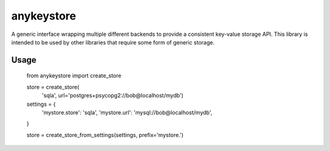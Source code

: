 ===========
anykeystore
===========

A generic interface wrapping multiple different backends to provide a
consistent key-value storage API. This library is intended to be used by other
libraries that require some form of generic storage.

Usage
=====

    from anykeystore import create_store

    store = create_store(
        'sqla', url='postgres+psycopg2://bob@localhost/mydb')

    settings = {
        'mystore.store': 'sqla',
        'mystore.url': 'mysql://bob@localhost/mydb',
    }

    store = create_store_from_settings(settings, prefix='mystore.')
